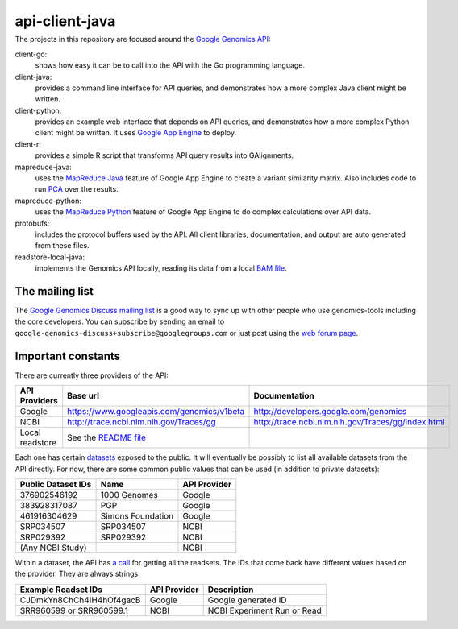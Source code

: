 ==============
api-client-java
==============
---------------
|Build Status|_
---------------

.. |Build Status| image:: https://travis-ci.org/GoogleCloudPlatform/genomics-tools.png?branch=master
.. _Build Status: https://travis-ci.org/GoogleCloudPlatform/genomics-tools

The projects in this repository are focused around the `Google Genomics API
<https://developers.google.com/genomics>`_:

client-go:
    shows how easy it can be to call into the API with the Go programming
    language.
client-java:
    provides a command line interface for API queries, and demonstrates how a
    more complex Java client might be written.
client-python:
    provides an example web interface that depends on API queries, and
    demonstrates how a more complex Python client might be written. It uses
    `Google App Engine`_ to deploy.
client-r:
    provides a simple R script that transforms API query results into
    GAlignments.
mapreduce-java:
    uses the `MapReduce Java`_ feature of Google App Engine to create a variant similarity matrix. 
    Also includes code to run `PCA`_ over the results.
mapreduce-python:
    uses the `MapReduce Python`_ feature of Google App Engine to do complex calculations over API data.
protobufs:
    includes the protocol buffers used by the API. All client libraries, documentation, and output are auto generated from these files.
readstore-local-java:
    implements the Genomics API locally, reading its data from a local
    `BAM file`_.

.. _Google App Engine: https://developers.google.com/appengine/docs/python/gettingstartedpython27/introduction
.. _MapReduce Java: https://developers.google.com/appengine/docs/java/dataprocessing/
.. _MapReduce Python: https://developers.google.com/appengine/docs/python/dataprocessing/
.. _PCA: http://en.wikipedia.org/wiki/Principal_coordinates_analysis
.. _BAM file: http://samtools.sourceforge.net/SAMv1.pdf


The mailing list
----------------

The `Google Genomics Discuss mailing list <https://groups.google.com/forum/#!forum/google-genomics-discuss>`_ is a good
way to sync up with other people who use genomics-tools including the core developers. You can subscribe
by sending an email to ``google-genomics-discuss+subscribe@googlegroups.com`` or just post using
the `web forum page <https://groups.google.com/forum/#!forum/google-genomics-discuss>`_.


Important constants
-------------------

There are currently three providers of the API:

=============== =========================================== ==================================================
API Providers   Base url                                    Documentation
=============== =========================================== ==================================================
Google          https://www.googleapis.com/genomics/v1beta  http://developers.google.com/genomics
NCBI            http://trace.ncbi.nlm.nih.gov/Traces/gg     http://trace.ncbi.nlm.nih.gov/Traces/gg/index.html
Local readstore See the `README file`_
=============== =========================================== ==================================================

Each one has certain `datasets <https://developers.google.com/genomics/v1beta/reference/datasets>`_ 
exposed to the public. It will eventually be possibly to list all available datasets from the API directly. 
For now, there are some common public values that can be used (in addition to private datasets):

================== ================= ============
Public Dataset IDs Name              API Provider
================== ================= ============
376902546192       1000 Genomes      Google
383928317087       PGP               Google
461916304629       Simons Foundation Google
SRP034507          SRP034507         NCBI
SRP029392          SRP029392         NCBI
(Any NCBI Study)                     NCBI
================== ================= ============

Within a dataset, the API has 
`a call <https://developers.google.com/genomics/v1beta/reference/readsets/search>`_ 
for getting all the readsets. The IDs that come back have different 
values based on the provider. They are always strings.

========================= ============ ===========================  
Example Readset IDs       API Provider Description
========================= ============ ===========================  
CJDmkYn8ChCh4IH4hOf4gacB  Google       Google generated ID
SRR960599 or SRR960599.1  NCBI         NCBI Experiment Run or Read
========================= ============ ===========================  





.. _README file: https://github.com/GoogleCloudPlatform/genomics-tools/tree/master/readstore-local-java
